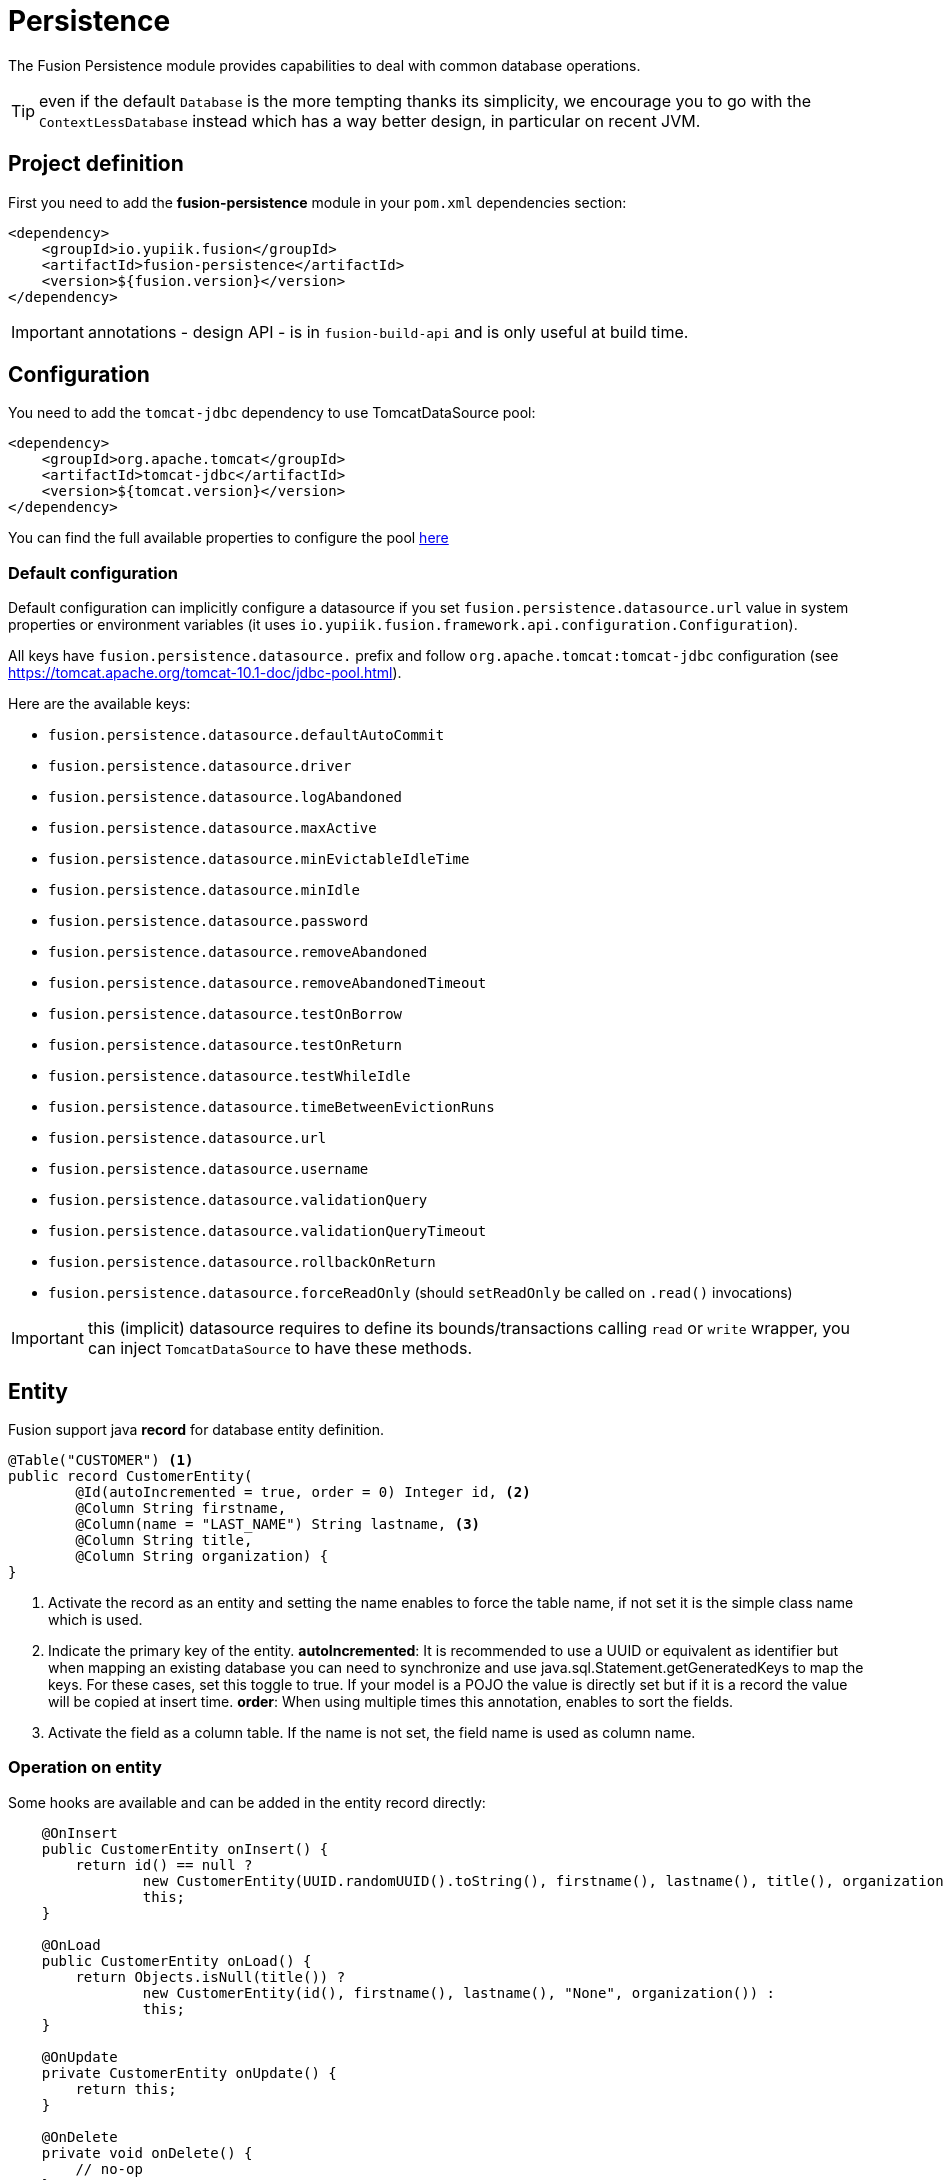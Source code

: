 = Persistence

The Fusion Persistence module provides capabilities to deal with common database operations.

TIP: even if the default `Database` is the more tempting thanks its simplicity, we encourage you to go with the `ContextLessDatabase` instead which has a way better design, in particular on recent JVM.

== Project definition

First you need to add the *fusion-persistence* module in your `pom.xml` dependencies section:

[source,xml]
----
<dependency>
    <groupId>io.yupiik.fusion</groupId>
    <artifactId>fusion-persistence</artifactId>
    <version>${fusion.version}</version>
</dependency>
----

IMPORTANT: annotations - design API - is in `fusion-build-api` and is only useful at build time.

== Configuration

You need to add the `tomcat-jdbc` dependency to use TomcatDataSource pool:

[source,xml]
----
<dependency>
    <groupId>org.apache.tomcat</groupId>
    <artifactId>tomcat-jdbc</artifactId>
    <version>${tomcat.version}</version>
</dependency>
----

You can find the full available properties to configure the pool link:https://tomcat.apache.org/tomcat-10.1-doc/jndi-datasource-examples-howto.html[here]

=== Default configuration

Default configuration can implicitly configure a datasource if you set `fusion.persistence.datasource.url` value in system properties or environment variables (it uses `io.yupiik.fusion.framework.api.configuration.Configuration`).

All keys have `fusion.persistence.datasource.` prefix and follow `org.apache.tomcat:tomcat-jdbc` configuration (see https://tomcat.apache.org/tomcat-10.1-doc/jdbc-pool.html).

Here are the available keys:

** `fusion.persistence.datasource.defaultAutoCommit`
** `fusion.persistence.datasource.driver`
** `fusion.persistence.datasource.logAbandoned`
** `fusion.persistence.datasource.maxActive`
** `fusion.persistence.datasource.minEvictableIdleTime`
** `fusion.persistence.datasource.minIdle`
** `fusion.persistence.datasource.password`
** `fusion.persistence.datasource.removeAbandoned`
** `fusion.persistence.datasource.removeAbandonedTimeout`
** `fusion.persistence.datasource.testOnBorrow`
** `fusion.persistence.datasource.testOnReturn`
** `fusion.persistence.datasource.testWhileIdle`
** `fusion.persistence.datasource.timeBetweenEvictionRuns`
** `fusion.persistence.datasource.url`
** `fusion.persistence.datasource.username`
** `fusion.persistence.datasource.validationQuery`
** `fusion.persistence.datasource.validationQueryTimeout`
** `fusion.persistence.datasource.rollbackOnReturn`
** `fusion.persistence.datasource.forceReadOnly` (should `setReadOnly` be called on `.read()` invocations)

IMPORTANT: this (implicit) datasource requires to define its bounds/transactions calling `read` or `write` wrapper, you can inject `TomcatDataSource` to have these methods.

== Entity

Fusion support java *record* for database entity definition.

[source,java]
----
@Table("CUSTOMER") <1>
public record CustomerEntity(
        @Id(autoIncremented = true, order = 0) Integer id, <2>
        @Column String firstname,
        @Column(name = "LAST_NAME") String lastname, <3>
        @Column String title,
        @Column String organization) {
}
----

<.> Activate the record as an entity and setting the name enables to force the table name, if not set it is the simple class name which is used.
<.> Indicate the primary key of the entity.
*autoIncremented*: It is recommended to use a UUID or equivalent as identifier but when mapping an existing database you can need to synchronize and use java.sql.Statement.getGeneratedKeys to map the keys.
For these cases, set this toggle to true.
If your model is a POJO the value is directly set but if it is a record the value will be copied at insert time.
*order*: When using multiple times this annotation, enables to sort the fields.
<.> Activate the field as a column table.
If the name is not set, the field name is used as column name.

=== Operation on entity

Some hooks are available and can be added in the entity record directly:

[source,java]
----
    @OnInsert
    public CustomerEntity onInsert() {
        return id() == null ?
                new CustomerEntity(UUID.randomUUID().toString(), firstname(), lastname(), title(), organization()) :
                this;
    }

    @OnLoad
    public CustomerEntity onLoad() {
        return Objects.isNull(title()) ?
                new CustomerEntity(id(), firstname(), lastname(), "None", organization()) :
                this;
    }

    @OnUpdate
    private CustomerEntity onUpdate() {
        return this;
    }

    @OnDelete
    private void onDelete() {
        // no-op
    }
----

TIP: `fusion-persistence` in container mode (default) enables to pass injection parameters to callbacks which can ease the wiring for auditing or transversal features relying on services.

== Querying

It's very simple to execute common action, you just need to inject the database and use it with the entity.

=== CRUD

Fusion database provide common in-house CRUD operations.

[source,java]
----
@ApplicationScoped
public class CustomerDao {

    private final Database database;
    private final TomcatDataSource dataSource;

    public CustomerDao(final Database database, final TomcatDataSource dataSource) {
        this.database = database;
        this.dataSource = dataSource;
    }

    public CustomerEntity findCustomer(final String id) {
        return dataSource.read(() -> database.findById(CustomerEntity.class, id));
    }

    public List<CustomerEntity> findAllCustomer() {
        return dataSource.read(() -> database.findAll(CustomerEntity.class));
    }

    public void createCustomer(CustomerEntity entity) {
        try {
            dataSource.write(() -> database.insert(entity));
        } catch (Error error) {
            // error, rollback is managed by datasource, no need to manage it by hand
        }
    }

    public void updateCustomer(CustomerEntity entity) {
        try {
            dataSource.write(() -> database.update(entity));
        } catch (Error error) {
            // error, rollback is managed by datasource, no need to manage it by hand
        }
    }

    public void deleteCustomer(CustomerEntity entity) {
        try {
            dataSource.write(() -> database.delete(entity));
        } catch (Error error) {
            // error, rollback is managed by datasource, no need to manage it by hand
        }
    }
}
----

=== Custom queries

You can use custom SQL queries by using the entity model from the database helper:

[source,java]
----
final var customer = database.entity(Customer.class);

final var sql = "SELECT " + String.join(", ",
        customer.concatenateColumns(new Entity.ColumnsConcatenationRequest())) +
        "FROM " + customer.getTable() +
        "WHERE name = ?";
final var lines = database.query(Customer.class, sql, b -> b.bind("the-name"));
----

=== Advanced queries

For advanced queries you can use a virtual table (it is a plain table but the `@Table` annotation is ignored) which would be used as project based on query aliases:

[source,java]
----
final var entity1 = database.entity(Entity1.class);
final var entity2 = database.entity(Entity2.class);

final var sql = "SELECT DISTINCT " + String.join(", ",
        entity1.concatenateColumns(new Entity.ColumnsConcatenationRequest()
                .setPrefix("e1.").setAliasPrefix("")),
        entity2.concatenateColumns(new Entity.ColumnsConcatenationRequest()
                .setPrefix("e2.").setAliasPrefix("e2").setIgnored(Set.of("e1_id")))) + " " +
        "FROM " + entity1.getTable() + " e1 " +
        "LEFT JOIN ENTITY2 admin on e2.e1_id = e1.id " +
        "WHERE e1.id = ?";
final var lines = database.query(JoinModel.class, sql, b -> b.bind("the-id"));
----

with `JoinModel` being something like:

[source,java]
----
@Table(name = "ignored")
public record JoinModel (
    // e1
    @Id private String id,
    @Column private String name,
    // e2
    @Id private String e2Id,
    @Column private String e2Label) {
}
----

Or you can also use `Entity` binder capacity:

[source,java]
----
final var e2Alias = "e2";
final var e2Ignored = Set.of("e1Id");
final var sql = "SELECT DISTINCT " + String.join(", ",
        entity1.concatenateColumns(new Entity.ColumnsConcatenationRequest()
                .setPrefix("e1.").setAliasPrefix("")),
        entity2.concatenateColumns(new Entity.ColumnsConcatenationRequest()
                .setPrefix(e2Alias + '.').setAliasPrefix(e2Alias).setIgnored(e2Ignored))) + " " +
        "FROM ENTITY1 e1" +
        " LEFT JOIN ENTITY2 admin on e2.e1_id = e1.id " +
        "WHERE e1.id = ?";

// precompile the binders
var fields = database.entity(Entity1.class).getOrderedColumns().stream()
            .map(Entity.ColumnMetadata::javaName)
            .collect(toList());
final var e1Binder = database.entity(Entity1.class)
        .mapFromPrefix("", fields.toArray(String[]::new));

fields.addAll( // continue to go through the queries fields appending the next entity ones - binder will pick the column indices right this way
        database.entity(Entity2.class)
            .getOrderedColumns().stream()
            .filter(c -> !e2Ignored.contains(c.javaName()))
            .map(c -> c.toAliasName(e2Alias))
            .collect(toList()));
final var e2Binder = database.entity(Entity2.class)
        .mapFromPrefix(e2Alias, fields.toArray(String[]::new));

// at runtime
final var lines = database.query(
        sql,
        b -> b.bind("the-id"),
        result -> {
            // bind current resultSet and iterate over each line of the resultSet
            return result.mapAll(line -> Tuple2.of(e1Binder.apply(line), e2Binder.apply(line)));
        });
// lines will get both Entity1 and Entity2 instances, then you can just filter them checking there is an id or not for example
// and join them as needed to create your output model
----

=== Get rid of thread local usage

Most of `Database` API relies on an implicit connection given from the `DataSource`.
All these implementations rely on `ThreadLocal` to handle properly transactions (until you just do CRUD).

To avoid that, we recommend you to use `ContextLessDatabase` instead.
It is exactly the same API except it takes a `Connection` as parameter replacing the `ThreadLocal`:

[source,java]
----
try (final var connection = dataSource.getConnection()) {
 database.insert(connection, entity);
}
----

The big advantage is when used with `read()` or `write()` connection provider wrappers:

[source,java]
----
dataSource.write(connection -> {
 database.insert(connection, entity);
 aServiceDoingAnInsert(connection);
});
----

With this pattern no more need of any `ThreadLocal`.
You can rely on `TransactionManager` to ease the overall usage.

In terms of configuration, the same than for the thread local case is supported, you just need to set `fusion.persistence.contextLess` to `true` to enable the context less case and inject a plain `DataSource` instead of `TomcatDataSource`:

[source,java]
----
@ApplicationScoped
public class MyPersistingService {
    private final TransactionManager txMgr;
    private final ContextLessDatabase db;

    // constructor to get injections

    public void insert(final MyModel model) {
        txMgr.write(connection -> db.insert(connection, model));
    }
}
----
